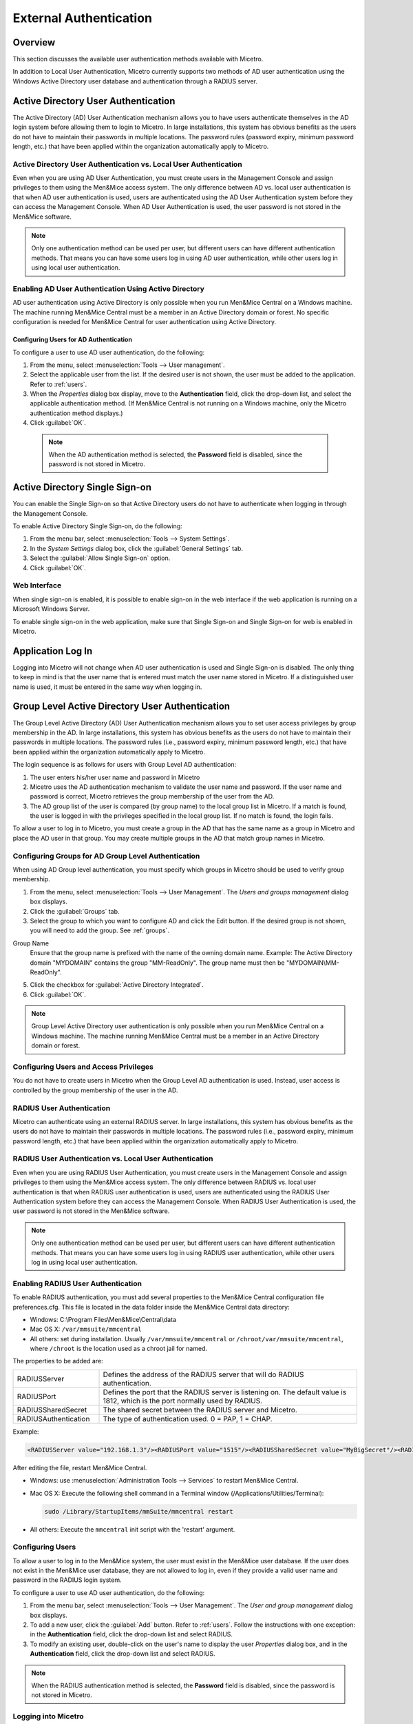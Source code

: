 .. meta::
   :description: User authentication methods available with Micetro by Men&Mice
   :keywords: Active directory, Windows active directory

.. _external-auth:

External Authentication
=======================

Overview
--------

This section discusses the available user authentication methods available with Micetro.

In addition to Local User Authentication, Micetro currently supports two methods of AD user authentication using the Windows Active Directory user database and authentication through a RADIUS server.

Active Directory User Authentication
------------------------------------

The Active Directory (AD) User Authentication mechanism allows you to have users authenticate themselves in the AD login system before allowing them to login to Micetro. In large installations, this system has obvious benefits as the users do not have to maintain their passwords in multiple locations. The password rules (password expiry, minimum password length, etc.) that have been applied within the organization automatically apply to Micetro.

Active Directory User Authentication vs. Local User Authentication
^^^^^^^^^^^^^^^^^^^^^^^^^^^^^^^^^^^^^^^^^^^^^^^^^^^^^^^^^^^^^^^^^^

Even when you are using AD User Authentication, you must create users in the Management Console and assign privileges to them using the Men&Mice access system. The only difference between AD vs. local user authentication is that when AD user authentication is used, users are authenticated using the AD User Authentication system before they can access the Management Console. When AD User Authentication is used, the user password is not stored in the Men&Mice software.

.. note::
  Only one authentication method can be used per user, but different users can have different authentication methods. That means you can have some users log in using AD user authentication, while other users log in using local user authentication.

Enabling AD User Authentication Using Active Directory
^^^^^^^^^^^^^^^^^^^^^^^^^^^^^^^^^^^^^^^^^^^^^^^^^^^^^^

AD user authentication using Active Directory is only possible when you run Men&Mice Central on a Windows machine. The machine running Men&Mice Central must be a member in an Active Directory domain or forest.
No specific configuration is needed for Men&Mice Central for user authentication using Active Directory.

Configuring Users for AD Authentication
"""""""""""""""""""""""""""""""""""""""

To configure a user to use AD user authentication, do the following:

1. From the menu, select :menuselection:`Tools --> User management`.

2. Select the applicable user from the list. If the desired user is not shown, the user must be added to the application. Refer to :ref:`users`.

3. When the *Properties* dialog box display, move to the **Authentication** field, click the drop-down list, and select the applicable authentication method. (If Men&Mice Central is not running on a Windows machine, only the Micetro authentication method displays.)

4. Click :guilabel:`OK`.

  .. note::
    When the AD authentication method is selected, the **Password** field is disabled, since the password is not stored in Micetro.

Active Directory Single Sign-on
-------------------------------

.. image:: ../../images/console_ad_sso.png
  :width: 60%
  :align: center

You can enable the Single Sign-on so that Active Directory users do not have to authenticate when logging in through the Management Console.

To enable Active Directory Single Sign-on, do the following:

1. From the menu bar, select :menuselection:`Tools --> System Settings`.

2. In the *System Settings* dialog box, click the :guilabel:`General Settings` tab.

3. Select the :guilabel:`Allow Single Sign-on` option.

4. Click :guilabel:`OK`.

Web Interface
^^^^^^^^^^^^^

When single sign-on is enabled, it is possible to enable sign-on in the web interface if the web application is running on a Microsoft Windows Server.

To enable single sign-on in the web application, make sure that Single Sign-on and Single Sign-on for web is enabled in Micetro.

..
  .. _disable-kernel-mode-auth:
  Disabling Kernel Mode Authentication
  """"""""""""""""""""""""""""""""""""
  The Windows Authentication in IIS has by default the Kernel Mode Authentication enabled, which blocks the SSO.
  In the IIS Management Console, go to :menuselection:`Windows Authentication --> advanced settings` and set the "Kernel Mode Authentication" to *disabled*.

Application Log In
------------------

Logging into Micetro will not change when AD user authentication is used and Single Sign-on is disabled. The only thing to keep in mind is that the user name that is entered must match the user name stored in Micetro. If a distinguished user name is used, it must be entered in the same way when logging in.

Group Level Active Directory User Authentication
------------------------------------------------

The Group Level Active Directory (AD) User Authentication mechanism allows you to set user access privileges by group membership in the AD. In large installations, this system has obvious benefits as the users do not have to maintain their passwords in multiple locations. The password rules (i.e., password expiry, minimum password length, etc.) that have been applied within the organization automatically apply to Micetro.

The login sequence is as follows for users with Group Level AD authentication:

1. The user enters his/her user name and password in Micetro

2. Micetro uses the AD authentication mechanism to validate the user name and password. If the user name and password is correct, Micetro retrieves the group membership of the user from the AD.

3. The AD group list of the user is compared (by group name) to the local group list in Micetro. If a match is found, the user is logged in with the privileges specified in the local group list. If no match is found, the login fails.

To allow a user to log in to Micetro, you must create a group in the AD that has the same name as a group in Micetro and place the AD user in that group. You may create multiple groups in the AD that match group names in Micetro.

Configuring Groups for AD Group Level Authentication
^^^^^^^^^^^^^^^^^^^^^^^^^^^^^^^^^^^^^^^^^^^^^^^^^^^^

When using AD Group level authentication, you must specify which groups in Micetro should be used to verify group membership.

1. From the menu, select :menuselection:`Tools --> User Management`. The *Users and groups management* dialog box displays.

2. Click the :guilabel:`Groups` tab.

3. Select the group to which you want to configure AD and click the Edit button. If the desired group is not shown, you will need to add the group. See :ref:`groups`.

.. image:: ../../images/console_ad_groups_auth.png
  :width: 60%
  :align: center

Group Name
  Ensure that the group name is prefixed with the name of the owning domain name. Example: The Active Directory domain "MYDOMAIN" contains the group "MM-ReadOnly". The group name must then be "MYDOMAIN\\MM-ReadOnly".

5. Click the checkbox for :guilabel:`Active Directory Integrated`.

6. Click :guilabel:`OK`.

.. note::
  Group Level Active Directory user authentication is only possible when you run Men&Mice Central on a Windows machine. The machine running Men&Mice Central must be a member in an Active Directory domain or forest.

Configuring Users and Access Privileges
^^^^^^^^^^^^^^^^^^^^^^^^^^^^^^^^^^^^^^^

You do not have to create users in Micetro when the Group Level AD authentication is used. Instead, user access is controlled by the group membership of the user in the AD.

RADIUS User Authentication
^^^^^^^^^^^^^^^^^^^^^^^^^^

Micetro can authenticate using an external RADIUS server. In large installations, this system has obvious benefits as the users do not have to maintain their passwords in multiple locations. The password rules (i.e., password expiry, minimum password length, etc.) that have been applied within the organization automatically apply to Micetro.

RADIUS User Authentication vs. Local User Authentication
^^^^^^^^^^^^^^^^^^^^^^^^^^^^^^^^^^^^^^^^^^^^^^^^^^^^^^^^

Even when you are using RADIUS User Authentication, you must create users in the Management Console and assign privileges to them using the Men&Mice access system. The only difference between RADIUS vs. local user authentication is that when RADIUS user authentication is used, users are authenticated using the RADIUS User Authentication system before they can access the Management Console. When RADIUS User Authentication is used, the user password is not stored in the Men&Mice software.

.. note::
  Only one authentication method can be used per user, but different users can have different authentication methods. That means you can have some users log in using RADIUS user authentication, while other users log in using local user authentication.

Enabling RADIUS User Authentication
^^^^^^^^^^^^^^^^^^^^^^^^^^^^^^^^^^^

To enable RADIUS authentication, you must add several properties to the Men&Mice Central configuration file preferences.cfg. This file is located in the data folder inside the Men&Mice Central data directory:

* Windows: C:\\Program Files\\Men&Mice\\Central\\data

* Mac OS X: ``/var/mmsuite/mmcentral``

* All others: set during installation. Usually ``/var/mmsuite/mmcentral`` or ``/chroot/var/mmsuite/mmcentral``, where ``/chroot`` is the location used as a chroot jail for named.

The properties to be added are:

.. csv-table::
  :widths: 25, 75

  "RADIUSServer", "Defines the address of the RADIUS server that will do RADIUS authentication."
  "RADIUSPort", "Defines the port that the RADIUS server is listening on. The default value is 1812, which is the port normally used by RADIUS."
  "RADIUSSharedSecret", "The shared secret between the RADIUS server and Micetro."
  "RADIUSAuthentication", "The type of authentication used. 0 = PAP, 1 = CHAP."

Example:

.. code-block::

  <RADIUSServer value="192.168.1.3"/><RADIUSPort value="1515"/><RADIUSSharedSecret value="MyBigSecret"/><RADIUSAuthentication value="1"/>

After editing the file, restart Men&Mice Central.

* Windows: use :menuselection:`Administration Tools --> Services` to restart Men&Mice Central.

* Mac OS X: Execute the following shell command in a Terminal window (/Applications/Utilities/Terminal):

  .. code-block:: bash

    sudo /Library/StartupItems/mmSuite/mmcentral restart

* All others: Execute the ``mmcentral`` init script with the 'restart' argument.

Configuring Users
^^^^^^^^^^^^^^^^^

To allow a user to log in to the Men&Mice system, the user must exist in the Men&Mice user database. If the user does not exist in the Men&Mice user database, they are not allowed to log in, even if they provide a valid user name and password in the RADIUS login system.

To configure a user to use AD user authentication, do the following:

1. From the menu bar, select :menuselection:`Tools --> User Management`. The *User and group management* dialog box displays.

2. To add a new user, click the :guilabel:`Add` button. Refer to :ref:`users`. Follow the instructions with one exception: in the **Authentication** field, click the drop-down list and select RADIUS.

3. To modify an existing user, double-click on the user's name to display the user *Properties* dialog box, and in the **Authentication** field, click the drop-down list and select RADIUS.

.. note::
  When the RADIUS authentication method is selected, the **Password** field is disabled, since the password is not stored in Micetro.

.. image:: ../../images/console_ad_sso_radius.png
  :width: 60%
  :align: center

Logging into Micetro
^^^^^^^^^^^^^^^^^^^^^^^^^^^^^^^^^

Logging in to Micetro will not change when RADIUS user authentication is used. The only thing to keep in mind is that the user name that is entered must match the user name stored in Micetro.
